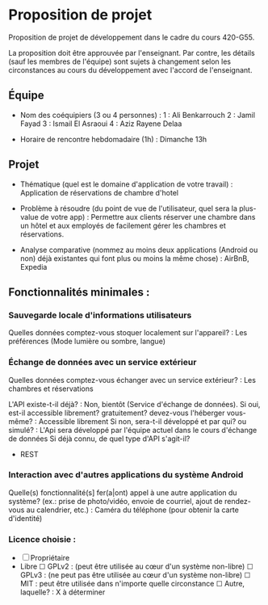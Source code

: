 * Proposition de projet

Proposition de projet de développement dans le cadre du cours 420-G55.

La proposition doit être approuvée par l'enseignant. Par contre, les détails (sauf les membres de l'équipe) sont sujets à changement selon les circonstances au cours du développement avec l'accord de l'enseignant.

** Équipe

- Nom des coéquipiers (3 ou 4 personnes) :
  1 : Ali Benkarrouch
  2 : Jamil Fayad
  3 : Ismail El Asraoui
  4 : Aziz Rayene Delaa
  
- Horaire de rencontre hebdomadaire (1h) : Dimanche 13h

** Projet

- Thématique (quel est le domaine d'application de votre travail) : Application de réservations de chambre d'hotel
  
- Problème à résoudre (du point de vue de l'utilisateur, quel sera la plus-value de votre app) : Permettre aux clients réserver une chambre dans un hôtel et aux employés de facilement gérer les chambres et réservations.
  
- Analyse comparative (nommez au moins deux applications (Android ou non) déjà existantes qui font plus ou moins la même chose) : AirBnB, Expedia

  
** Fonctionnalités minimales :

*** Sauvegarde locale d'informations utilisateurs
Quelles données comptez-vous stoquer localement sur l'appareil? : Les préférences (Mode lumière ou sombre, langue)

*** Échange de données avec un service extérieur
Quelles données comptez-vous échanger avec un service extérieur? : Les chambres et réservations


L'API existe-t-il déjà? : Non, bientôt (Service d'échange de données).
Si oui, est-il accessible librement? gratuitement? devez-vous l'héberger vous-même? : Accessible librement 
Si non, sera-t-il développé et par qui? ou simulé? :  L'Api sera développé par l'équipe actuel dans le cours d'échange de données
Si déjà connu, de quel type d'API s'agit-il?
  - REST

*** Interaction avec d'autres applications du système Android
Quelle(s) fonctionnalité(s] fer(a|ont) appel à une autre application du système?
(ex.: prise de photo/vidéo, envoie de courriel, ajout de rendez-vous au calendrier, etc.) : Caméra du téléphone (pour obtenir la carte d'identité)


*** Licence choisie :
- ☐ Propriétaire
- Libre
  ☐ GPLv2 : (peut être utilisée au cœur d'un système non-libre)
  ☐ GPLv3 : (ne peut pas être utilisée au cœur d'un système non-libre)
  ☐ MIT : peut être utilisée dans n'importe quelle circonstance
  ☐ Autre, laquelle? :
  X à déterminer
